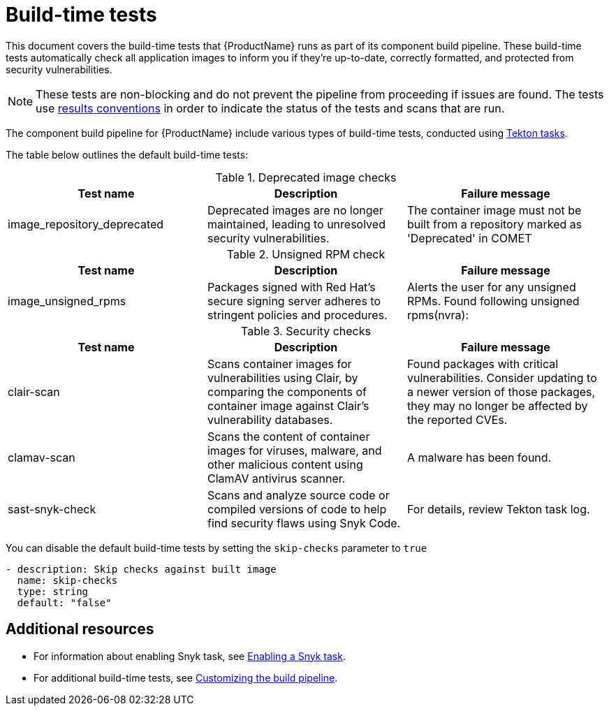 = Build-time tests

This document covers the build-time tests that {ProductName} runs as part of its component build pipeline. These build-time tests automatically check all application images to inform you if they're up-to-date, correctly formatted, and protected from security vulnerabilities.

NOTE: These tests are non-blocking and do not prevent the pipeline from proceeding if issues are found. The tests use link:https://konflux-ci.dev/architecture/ADR/0030-tekton-results-naming-convention.html[results conventions] in order to indicate the status of the tests and scans that are run.

The component build pipeline for {ProductName} include various types of build-time tests, conducted using link:https://tekton.dev/docs/pipelines/tasks/#overview[Tekton tasks].

The table below outlines the default build-time tests:

.Deprecated image checks
|===
|Test name |Description |Failure message

|image_repository_deprecated |Deprecated images are no longer maintained, leading to unresolved security vulnerabilities. | The container image must not be built from a repository  marked as 'Deprecated' in COMET
|===

.Unsigned RPM check
|===
|Test name |Description |Failure message

|image_unsigned_rpms |Packages signed with Red Hat's secure signing server adheres to stringent policies and procedures. |Alerts the user for any unsigned RPMs. Found following unsigned rpms(nvra):
|===

.Security checks
|===
|Test name |Description |Failure message

|clair-scan |Scans container images for vulnerabilities using Clair, by comparing the components of container image against Clair's vulnerability databases. | Found packages with critical vulnerabilities. Consider updating to a newer version of those packages, they may no longer be affected by the reported CVEs.

|clamav-scan |Scans the content of container images for viruses, malware, and other malicious content using ClamAV antivirus scanner. | A malware has been found.

|sast-snyk-check |Scans and analyze source code or compiled versions of code to help find security flaws using Snyk Code. | For details, review Tekton task log.
|===

You can disable the default build-time tests by setting the `skip-checks` parameter to `true`

[source,yaml]
----
- description: Skip checks against built image
  name: skip-checks
  type: string
  default: "false"
----
 
[role="_additional-resources"]
== Additional resources

* For information about enabling Snyk task, see xref:how-tos/testing/build/snyk.adoc[Enabling a Snyk task].

* For additional build-time tests, see xref:/how-tos/configuring/customizing-the-build.adoc[Customizing the build pipeline].
